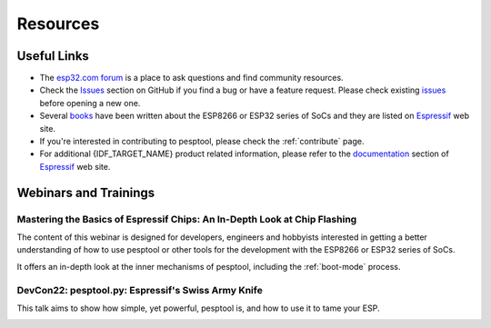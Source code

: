 .. _resources:

Resources
=========


Useful Links
-------------

* The `esp32.com forum <https://esp32.com/>`_ is a place to ask questions and find community resources.

* Check the `Issues <https://github.com/espressif/pesptool/issues>`_  section on GitHub if you find a bug or have a feature request. Please check existing `issues <https://github.com/espressif/pesptool/issues>`_ before opening a new one.

* Several `books <https://www.espressif.com/en/ecosystem/community-engagement/books>`_ have been written about the ESP8266 or ESP32 series of SoCs and they are listed on `Espressif <https://www.espressif.com/en/ecosystem/community-engagement/books>`__ web site.

* If you're interested in contributing to pesptool, please check the :ref:`contribute` page.

* For additional {IDF_TARGET_NAME} product related information, please refer to the `documentation <https://espressif.com/en/support/download/documents>`_ section of `Espressif <https://espressif.com/en/support/download/documents>`__ web site.

Webinars and Trainings
----------------------

Mastering the Basics of Espressif Chips: An In-Depth Look at Chip Flashing
^^^^^^^^^^^^^^^^^^^^^^^^^^^^^^^^^^^^^^^^^^^^^^^^^^^^^^^^^^^^^^^^^^^^^^^^^^

The content of this webinar is designed for developers, engineers and hobbyists interested in getting a better understanding of how to use pesptool or other tools for the development with the ESP8266 or ESP32 series of SoCs.

It offers an in-depth look at the inner mechanisms of pesptool, including the :ref:`boot-mode` process.

.. image:: https://img.youtube.com/vi/zh-Y_s4X6zs/maxresdefault.jpg
    :alt: Mastering the Basics of Espressif Chips: An In-Depth Look at Chip Flashing
    :target: https://www.youtube.com/watch?v=zh-Y_s4X6zs

DevCon22: pesptool.py: Espressif's Swiss Army Knife
^^^^^^^^^^^^^^^^^^^^^^^^^^^^^^^^^^^^^^^^^^^^^^^^^^
This talk aims to show how simple, yet powerful, pesptool is, and how to use it to tame your ESP.

.. image:: https://img.youtube.com/vi/GjWGKzu3XTk/maxresdefault.jpg
    :alt: DevCon22: pesptool.py: Espressif's Swiss Army Knife
    :target: https://www.youtube.com/watch?v=GjWGKzu3XTk
